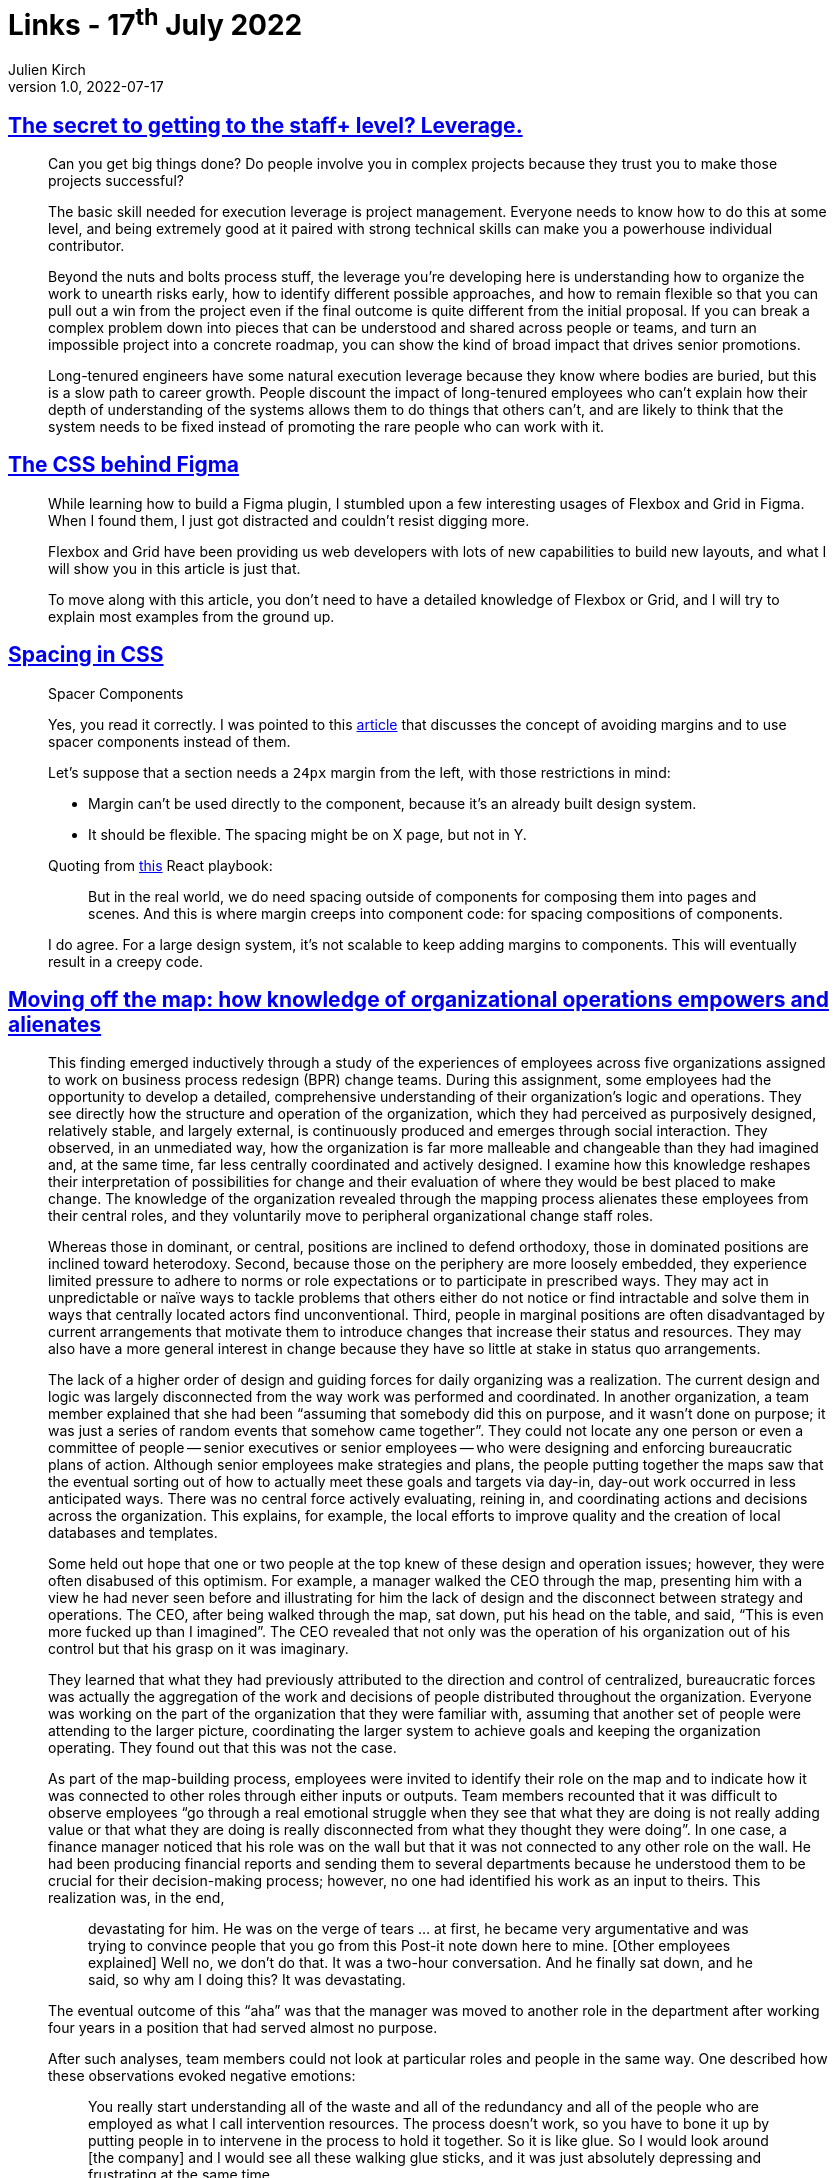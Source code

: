 = Links - 17^th^ July 2022
Julien Kirch
v1.0, 2022-07-17
:article_lang: en
:figure-caption!:
:article_description: Getting to the staff+ level, CSS behind Figma, spacing in CSS, knowledge of organizational operations

== link:https://leaddev.com/career-paths-progression-promotion/secret-getting-staff-level-leverage[The secret to getting to the staff+ level? Leverage.]

[quote]
____
Can you get big things done? Do people involve you in complex projects
because they trust you to make those projects successful?

The basic skill needed for execution leverage is project management.
Everyone needs to know how to do this at some level, and being extremely
good at it paired with strong technical skills can make you a powerhouse
individual contributor.

Beyond the nuts and bolts process stuff, the leverage you're developing
here is understanding how to organize the work to unearth risks early,
how to identify different possible approaches, and how to remain
flexible so that you can pull out a win from the project even if the
final outcome is quite different from the initial proposal. If you can
break a complex problem down into pieces that can be understood and
shared across people or teams, and turn an impossible project into a
concrete roadmap, you can show the kind of broad impact that drives
senior promotions.

Long-tenured engineers have some natural execution leverage because they
know where bodies are buried, but this is a slow path to career growth.
People discount the impact of long-tenured employees who can't explain
how their depth of understanding of the systems allows them to do things
that others can't, and are likely to think that the system needs to be
fixed instead of promoting the rare people who can work with it.
____

== link:https://ishadeed.com/article/figma-css/[The CSS behind Figma]

[quote]
____
While learning how to build a Figma plugin, I stumbled upon a few interesting usages of Flexbox and Grid in Figma. When I found them, I just got distracted and couldn't resist digging more.

Flexbox and Grid have been providing us web developers with lots of new capabilities to build new layouts, and what I will show you in this article is just that.

To move along with this article, you don't need to have a detailed knowledge of Flexbox or Grid, and I will try to explain most examples from the ground up.
____


== link:https://ishadeed.com/article/spacing-in-css/[Spacing in CSS]

[quote]
____
Spacer Components

Yes, you read it correctly. I was pointed to this
https://mxstbr.com/thoughts/margin[article] that discusses the concept
of avoiding margins and to use spacer components instead of them.

Let's suppose that a section needs a `24px` margin from the left, with
those restrictions in mind:

* Margin can't be used directly to the component, because it's an
already built design system.
* It should be flexible. The spacing might be on X page, but not in Y.

Quoting from
link:https://github.com/kylpo/react-playbook/blob/master/patterns/Spacing-Components.md[this]
React playbook:

> But in the real world, we do need spacing outside of components for
> composing them into pages and scenes. And this is where margin creeps
> into component code: for spacing compositions of components.

I do agree. For a large design system, it's not scalable to keep adding
margins to components. This will eventually result in a creepy code.
____

== link:https://doi.org/10.1287/orsc.2018.1277[Moving off the map: how knowledge of organizational operations empowers and alienates]

[quote]
____
This finding emerged inductively through a study of the experiences of employees across five organizations assigned to work on business process redesign (BPR) change teams. During this assignment, some employees had the opportunity to develop a detailed, comprehensive understanding of their organization's logic and operations. They see directly how the structure and operation of the organization, which they had perceived as purposively designed, relatively stable, and largely external, is continuously produced and emerges through social interaction. They observed, in an unmediated way, how the organization is far more malleable and changeable than they had imagined and, at the same time, far less centrally coordinated and actively designed. I examine how this knowledge reshapes their interpretation of possibilities for change and their evaluation of where they would be best placed to make change. The knowledge of the organization revealed through the mapping process alienates these employees from their central roles, and they voluntarily move to peripheral organizational change staff roles.
____

[quote]
____
Whereas those in dominant, or central, positions are inclined to defend orthodoxy, those in dominated positions are inclined toward heterodoxy. Second, because those on the periphery are more loosely embedded, they experience limited pressure to adhere to norms or role expectations or to participate in prescribed ways. They may act in unpredictable or naïve ways to tackle problems that others either do not notice or find intractable and solve them in ways that centrally located actors find unconventional. Third, people in marginal positions are often disadvantaged by current arrangements that motivate them to introduce changes that increase their status and resources. They may also have a more general interest in change because they have so little at stake in status quo arrangements.
____

[quote]
____
The lack of a higher order of design and guiding forces for daily organizing was a realization. The current design and logic was largely disconnected from the way work was performed and coordinated. In another organization, a team member explained that she had been "`assuming that somebody did this on purpose, and it wasn't done on purpose; it was just a series of random events that somehow came together`". They could not locate any one person or even a committee of people -- senior executives or senior employees -- who were designing and enforcing bureaucratic plans of action. Although senior employees make strategies and plans, the people putting together the maps saw that the eventual sorting out of how to actually meet these goals and targets via day-in, day-out work occurred in less anticipated ways. There was no central force actively evaluating, reining in, and coordinating actions and decisions across the organization. This explains, for example, the local efforts to improve quality and the creation of local databases and templates.

Some held out hope that one or two people at the top knew of these design and operation issues; however, they were often disabused of this optimism. For example, a manager walked the CEO through the map, presenting him with a view he had never seen before and illustrating for him the lack of design and the disconnect between strategy and operations. The CEO, after being walked through the map, sat down, put his head on the table, and said, "`This is even more fucked up than I imagined`". The CEO revealed that not only was the operation of his organization out of his control but that his grasp on it was imaginary.

They learned that what they had previously attributed to the direction and control of centralized, bureaucratic forces was actually the aggregation of the work and decisions of people distributed throughout the organization. Everyone was working on the part of the organization that they were familiar with, assuming that another set of people were attending to the larger picture, coordinating the larger system to achieve goals and keeping the organization operating. They found out that this was not the case.
____

[quote]
____
As part of the map-building process, employees were invited to identify their role on the map and to indicate how it was connected to other roles through either inputs or outputs. Team members recounted that it was difficult to observe employees "`go through a real emotional struggle when they see that what they are doing is not really adding value or that what they are doing is really disconnected from what they thought they were doing`". In one case, a finance manager noticed that his role was on the wall but that it was not connected to any other role on the wall. He had been producing financial reports and sending them to several departments because he understood them to be crucial for their decision-making process; however, no one had identified his work as an input to theirs. This realization was, in the end,

[quote]
_____
devastating for him. He was on the verge of tears … at first, he became very argumentative and was 
trying to convince people that you go from this Post-it note down here to mine. [Other employees 
explained] Well no, we don't do that. It was a two-hour conversation. And he finally sat down, and he said, 
so why am I doing this? It was devastating.
_____

The eventual outcome of this "`aha`" was that the manager was moved to another role in the department after working four years in a position that had served almost no purpose.

After such analyses, team members could not look at particular roles and people in the same way. One described how these observations evoked negative emotions:

[quote]
_____
You really start understanding all of the waste and all of the redundancy and all of the people who are 
employed as what I call intervention resources. The process doesn't work, so you have to bone it up by 
putting people in to intervene in the process to hold it together. So it is like glue. So I would look 
around [the company] and I would see all these walking glue sticks, and it was just absolutely depressing 
and frustrating at the same time.
_____

Reflecting on his job and his reasons for taking a new path, another explained, "`I was the glue that held the broken egg together. I was the workaround guy. I don't want to go back to that`". Team members did not want to go back to working as an "`intervention resource`".
____

[quote]
____
In my study, employees see how the organization, which they had perceived as purposively designed, relatively stable, and external, is continuously produced and emerges as people interact. As they identify fragmented systems and myriad principles guiding and coordinating this web of interactions, they begin to question the efficacy of their efforts to change the organization from central roles. They recast their central positions as ineffective roles that reproduce the organization's inefficiencies.
____
